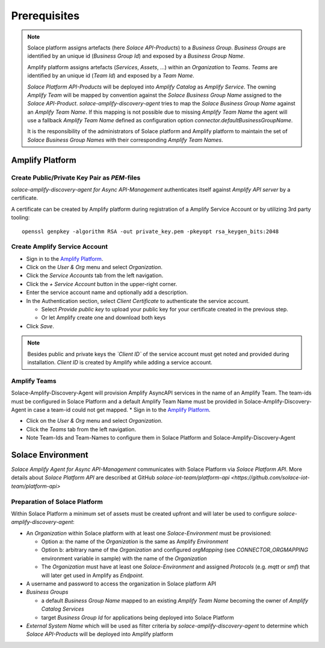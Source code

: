 Prerequisites
=============

.. note::
  Solace platform assigns artefacts (here `Solace API-Products`) to a `Business Group`. `Business Groups` are identified by an unique id (`Business Group Id`) and exposed by a `Business Group Name`.

  Amplify platform assigns  artefacts (`Services`, `Assets`, ...) within an `Organization` to `Teams`. `Teams` are identified by an unique id (`Team Id`) and exposed by a `Team Name`.

  `Solace Platform API-Products` will be deployed into `Amplify Catalog` as `Amplify Service`. The owning `Amplify Team` will be mapped by convention against the `Solace Business Group Name` assigned to the `Solace API-Product`. `solace-amplify-discovery-agent` tries to map the `Solace Business Group Name` against an `Amplify Team Name`. If this mapping is not possible due to missing `Amplify Team Name` the agent will use a fallback `Amplify Team Name` defined as configuration option `connector.defaultBusinessGroupName`.

  It is the responsibility of the administrators of Solace platform and Amplify platform to maintain the set of `Solace Business Group Names` with their corresponding `Amplify Team Names`.

Amplify Platform
----------------

Create Public/Private Key Pair as `PEM`-files
+++++++++++++++++++++++++++++++++++++++++++++

*solace-amplify-discovery-agent for Async API-Management* authenticates itself against *Amplify API server* by a certificate.

A certificate can be created by Amplify platform during registration of a Amplify Service Account or by utilizing 3rd party tooling:

::

  openssl genpkey -algorithm RSA -out private_key.pem -pkeyopt rsa_keygen_bits:2048

Create Amplify Service Account
++++++++++++++++++++++++++++++

* Sign in to the `Amplify Platform <https://platform.axway.com>`_.

* Click on the `User & Org` menu and select `Organization`.

* Click the `Service Accounts` tab from the left navigation.

* Click the  `+`  `Service Account` button in the upper-right corner.

* Enter the service account name and optionally add a description.

* In the Authentication section, select `Client Certificate` to authenticate the service account.

  * Select `Provide public key` to upload your public key for your certificate created in the previous step.

  * Or let Amplify create one and download both keys

* Click  `Save`.

.. note::
  Besides public and private keys the *`Client ID`* of the service account must get noted and provided during installation.
  `Client ID` is created by Amplify while adding a service account.


Amplify Teams
++++++++++++++

Solace-Amplify-Discovery-Agent will provision Amplify AsyncAPI services in the name of an Amplify Team. The team-ids must be configured in Solace Platform and a default Amplify Team Name must be provided in Solace-Amplify-Discovery-Agent in case a team-id could not get mapped.
* Sign in to the `Amplify Platform <https://platform.axway.com>`_.

* Click on the `User & Org` menu and select `Organization`.

* Click the `Teams` tab from the left navigation.

* Note Team-Ids and Team-Names to configure them in Solace Platform and Solace-Amplify-Discovery-Agent


Solace Environment
------------------

*Solace Amplify Agent for Async API-Management* communicates with Solace Platform via `Solace Platform API`.
More details about `Solace Platform API` are described at GitHub `solace-iot-team/platform-api <https://github.com/solace-iot-team/platform-api>`

Preparation of Solace Platform
++++++++++++++++++++++++++++++

Within Solace Platform a minimum set of assets must be created upfront and will later be used to configure `solace-amplify-discovery-agent`:

* An *Organization* within Solace platform with at least one *Solace-Environment* must be provisioned:

  * Option a: the name of the *Organization* is the same as Amplify `Environment`
  * Option b: arbitrary name of the *Organization* and configured `orgMapping` (see `CONNECTOR_ORGMAPPING` environment variable in sample) with the name of the *Organization*
  * The *Organization* must have at least one *Solace-Environment* and assigned `Protocols` (e.g. `mqtt` or `smf`) that will later get used in Amplify as `Endpoint`.


* A username and password to access the organization in Solace platform API

* `Business Groups`

  * a default `Business Group Name` mapped to an existing `Amplify Team Name` becoming the owner of `Amplify Catalog Services`
  * target `Business Group Id` for applications being deployed into Solace Platform

* `External System Name` which will be used as filter criteria by `solace-amplify-discovery-agent` to determine which `Solace API-Products` will be deployed into Amplify platform




